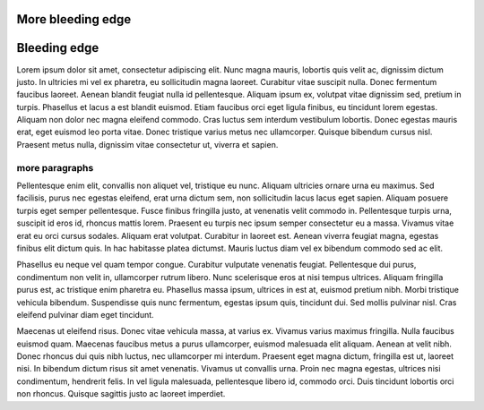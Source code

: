 More bleeding edge
==================

Bleeding edge
=============

Lorem ipsum dolor sit amet, consectetur adipiscing elit. Nunc magna mauris, lobortis quis velit ac, dignissim dictum justo. In ultricies mi vel ex pharetra, eu sollicitudin magna laoreet. Curabitur vitae suscipit nulla. Donec fermentum faucibus laoreet. Aenean blandit feugiat nulla id pellentesque. Aliquam ipsum ex, volutpat vitae dignissim sed, pretium in turpis. Phasellus et lacus a est blandit euismod. Etiam faucibus orci eget ligula finibus, eu tincidunt lorem egestas. Aliquam non dolor nec magna eleifend commodo. Cras luctus sem interdum vestibulum lobortis. Donec egestas mauris erat, eget euismod leo porta vitae. Donec tristique varius metus nec ullamcorper. Quisque bibendum cursus nisl. Praesent metus nulla, dignissim vitae consectetur ut, viverra et sapien.

more paragraphs
---------------

Pellentesque enim elit, convallis non aliquet vel, tristique eu nunc. Aliquam ultricies ornare urna eu maximus. Sed facilisis, purus nec egestas eleifend, erat urna dictum sem, non sollicitudin lacus lacus eget sapien. Aliquam posuere turpis eget semper pellentesque. Fusce finibus fringilla justo, at venenatis velit commodo in. Pellentesque turpis urna, suscipit id eros id, rhoncus mattis lorem. Praesent eu turpis nec ipsum semper consectetur eu a massa. Vivamus vitae erat eu orci cursus sodales. Aliquam erat volutpat. Curabitur in laoreet est. Aenean viverra feugiat magna, egestas finibus elit dictum quis. In hac habitasse platea dictumst. Mauris luctus diam vel ex bibendum commodo sed ac elit.

Phasellus eu neque vel quam tempor congue. Curabitur vulputate venenatis feugiat. Pellentesque dui purus, condimentum non velit in, ullamcorper rutrum libero. Nunc scelerisque eros at nisi tempus ultrices. Aliquam fringilla purus est, ac tristique enim pharetra eu. Phasellus massa ipsum, ultrices in est at, euismod pretium nibh. Morbi tristique vehicula bibendum. Suspendisse quis nunc fermentum, egestas ipsum quis, tincidunt dui. Sed mollis pulvinar nisl. Cras eleifend pulvinar diam eget tincidunt.

Maecenas ut eleifend risus. Donec vitae vehicula massa, at varius ex. Vivamus varius maximus fringilla. Nulla faucibus euismod quam. Maecenas faucibus metus a purus ullamcorper, euismod malesuada elit aliquam. Aenean at velit nibh. Donec rhoncus dui quis nibh luctus, nec ullamcorper mi interdum. Praesent eget magna dictum, fringilla est ut, laoreet nisi. In bibendum dictum risus sit amet venenatis. Vivamus ut convallis urna. Proin nec magna egestas, ultrices nisi condimentum, hendrerit felis. In vel ligula malesuada, pellentesque libero id, commodo orci. Duis tincidunt lobortis orci non rhoncus. Quisque sagittis justo ac laoreet imperdiet.
